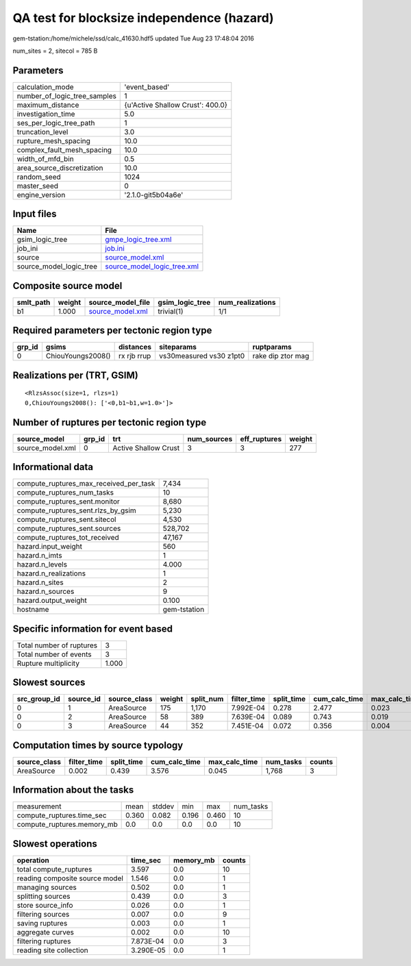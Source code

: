 QA test for blocksize independence (hazard)
===========================================

gem-tstation:/home/michele/ssd/calc_41630.hdf5 updated Tue Aug 23 17:48:04 2016

num_sites = 2, sitecol = 785 B

Parameters
----------
============================ ================================
calculation_mode             'event_based'                   
number_of_logic_tree_samples 1                               
maximum_distance             {u'Active Shallow Crust': 400.0}
investigation_time           5.0                             
ses_per_logic_tree_path      1                               
truncation_level             3.0                             
rupture_mesh_spacing         10.0                            
complex_fault_mesh_spacing   10.0                            
width_of_mfd_bin             0.5                             
area_source_discretization   10.0                            
random_seed                  1024                            
master_seed                  0                               
engine_version               '2.1.0-git5b04a6e'              
============================ ================================

Input files
-----------
======================= ============================================================
Name                    File                                                        
======================= ============================================================
gsim_logic_tree         `gmpe_logic_tree.xml <gmpe_logic_tree.xml>`_                
job_ini                 `job.ini <job.ini>`_                                        
source                  `source_model.xml <source_model.xml>`_                      
source_model_logic_tree `source_model_logic_tree.xml <source_model_logic_tree.xml>`_
======================= ============================================================

Composite source model
----------------------
========= ====== ====================================== =============== ================
smlt_path weight source_model_file                      gsim_logic_tree num_realizations
========= ====== ====================================== =============== ================
b1        1.000  `source_model.xml <source_model.xml>`_ trivial(1)      1/1             
========= ====== ====================================== =============== ================

Required parameters per tectonic region type
--------------------------------------------
====== ================= =========== ======================= =================
grp_id gsims             distances   siteparams              ruptparams       
====== ================= =========== ======================= =================
0      ChiouYoungs2008() rx rjb rrup vs30measured vs30 z1pt0 rake dip ztor mag
====== ================= =========== ======================= =================

Realizations per (TRT, GSIM)
----------------------------

::

  <RlzsAssoc(size=1, rlzs=1)
  0,ChiouYoungs2008(): ['<0,b1~b1,w=1.0>']>

Number of ruptures per tectonic region type
-------------------------------------------
================ ====== ==================== =========== ============ ======
source_model     grp_id trt                  num_sources eff_ruptures weight
================ ====== ==================== =========== ============ ======
source_model.xml 0      Active Shallow Crust 3           3            277   
================ ====== ==================== =========== ============ ======

Informational data
------------------
====================================== ============
compute_ruptures_max_received_per_task 7,434       
compute_ruptures_num_tasks             10          
compute_ruptures_sent.monitor          8,680       
compute_ruptures_sent.rlzs_by_gsim     5,230       
compute_ruptures_sent.sitecol          4,530       
compute_ruptures_sent.sources          528,702     
compute_ruptures_tot_received          47,167      
hazard.input_weight                    560         
hazard.n_imts                          1           
hazard.n_levels                        4.000       
hazard.n_realizations                  1           
hazard.n_sites                         2           
hazard.n_sources                       9           
hazard.output_weight                   0.100       
hostname                               gem-tstation
====================================== ============

Specific information for event based
------------------------------------
======================== =====
Total number of ruptures 3    
Total number of events   3    
Rupture multiplicity     1.000
======================== =====

Slowest sources
---------------
============ ========= ============ ====== ========= =========== ========== ============= ============= =========
src_group_id source_id source_class weight split_num filter_time split_time cum_calc_time max_calc_time num_tasks
============ ========= ============ ====== ========= =========== ========== ============= ============= =========
0            1         AreaSource   175    1,170     7.992E-04   0.278      2.477         0.023         1,170    
0            2         AreaSource   58     389       7.639E-04   0.089      0.743         0.019         389      
0            3         AreaSource   44     352       7.451E-04   0.072      0.356         0.004         209      
============ ========= ============ ====== ========= =========== ========== ============= ============= =========

Computation times by source typology
------------------------------------
============ =========== ========== ============= ============= ========= ======
source_class filter_time split_time cum_calc_time max_calc_time num_tasks counts
============ =========== ========== ============= ============= ========= ======
AreaSource   0.002       0.439      3.576         0.045         1,768     3     
============ =========== ========== ============= ============= ========= ======

Information about the tasks
---------------------------
========================== ===== ====== ===== ===== =========
measurement                mean  stddev min   max   num_tasks
compute_ruptures.time_sec  0.360 0.082  0.196 0.460 10       
compute_ruptures.memory_mb 0.0   0.0    0.0   0.0   10       
========================== ===== ====== ===== ===== =========

Slowest operations
------------------
============================== ========= ========= ======
operation                      time_sec  memory_mb counts
============================== ========= ========= ======
total compute_ruptures         3.597     0.0       10    
reading composite source model 1.546     0.0       1     
managing sources               0.502     0.0       1     
splitting sources              0.439     0.0       3     
store source_info              0.026     0.0       1     
filtering sources              0.007     0.0       9     
saving ruptures                0.003     0.0       1     
aggregate curves               0.002     0.0       10    
filtering ruptures             7.873E-04 0.0       3     
reading site collection        3.290E-05 0.0       1     
============================== ========= ========= ======